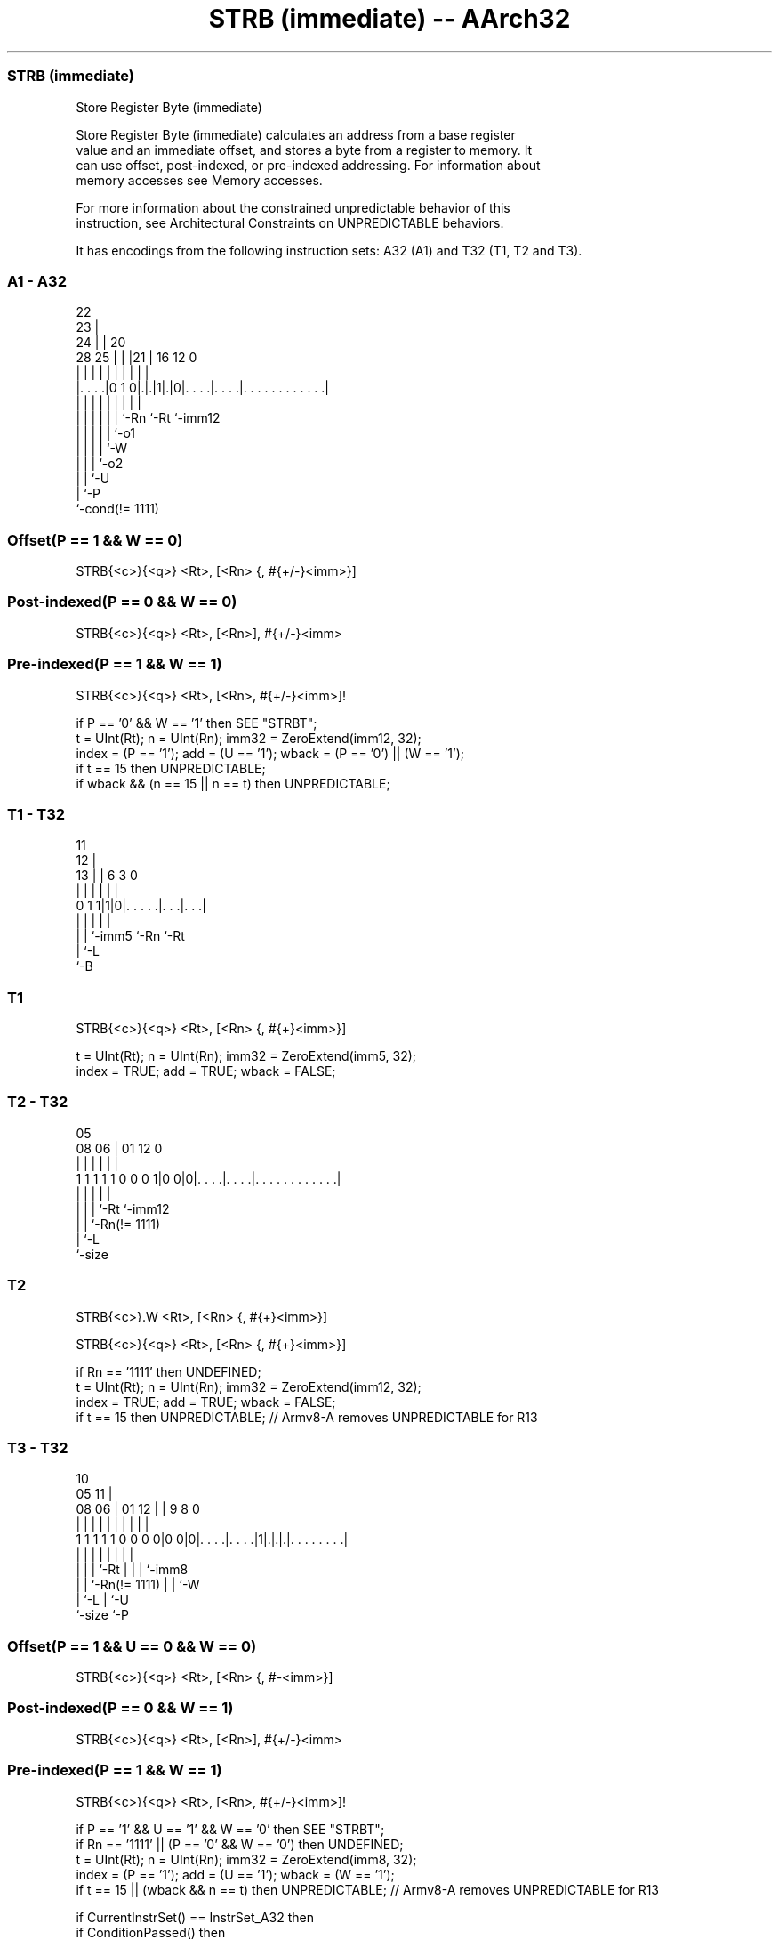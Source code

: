 .nh
.TH "STRB (immediate) -- AArch32" "7" " "  "instruction" "general"
.SS STRB (immediate)
 Store Register Byte (immediate)

 Store Register Byte (immediate) calculates an address from a base register
 value and an immediate offset, and stores a byte from a register to memory. It
 can use offset, post-indexed, or pre-indexed addressing. For information about
 memory accesses see Memory accesses.

 For more information about the constrained unpredictable behavior of this
 instruction, see Architectural Constraints on UNPREDICTABLE behaviors.


It has encodings from the following instruction sets:  A32 (A1) and  T32 (T1, T2 and T3).

.SS A1 - A32
 
                     22                                            
                   23 |                                            
                 24 | |  20                                        
         28    25 | | |21 |      16      12                       0
          |     | | | | | |       |       |                       |
  |. . . .|0 1 0|.|.|1|.|0|. . . .|. . . .|. . . . . . . . . . . .|
  |             | | | | | |       |       |
  |             | | | | | `-Rn    `-Rt    `-imm12
  |             | | | | `-o1
  |             | | | `-W
  |             | | `-o2
  |             | `-U
  |             `-P
  `-cond(!= 1111)
  
  
 
.SS Offset(P == 1 && W == 0)
 
 STRB{<c>}{<q>} <Rt>, [<Rn> {, #{+/-}<imm>}]
.SS Post-indexed(P == 0 && W == 0)
 
 STRB{<c>}{<q>} <Rt>, [<Rn>], #{+/-}<imm>
.SS Pre-indexed(P == 1 && W == 1)
 
 STRB{<c>}{<q>} <Rt>, [<Rn>, #{+/-}<imm>]!
 
 if P == '0' && W == '1' then SEE "STRBT";
 t = UInt(Rt);  n = UInt(Rn);  imm32 = ZeroExtend(imm12, 32);
 index = (P == '1');  add = (U == '1');  wback = (P == '0') || (W == '1');
 if t == 15 then UNPREDICTABLE;
 if wback && (n == 15 || n == t) then UNPREDICTABLE;
.SS T1 - T32
 
                                                                   
           11                                                      
         12 |                                                      
       13 | |         6     3     0                                
        | | |         |     |     |                                
   0 1 1|1|0|. . . . .|. . .|. . .|                                
        | | |         |     |
        | | `-imm5    `-Rn  `-Rt
        | `-L
        `-B
  
  
 
.SS T1
 
 STRB{<c>}{<q>} <Rt>, [<Rn> {, #{+}<imm>}]
 
 t = UInt(Rt);  n = UInt(Rn);  imm32 = ZeroExtend(imm5, 32);
 index = TRUE;  add = TRUE;  wback = FALSE;
.SS T2 - T32
 
                                                                   
                                                                   
                         05                                        
                   08  06 |      01      12                       0
                    |   | |       |       |                       |
   1 1 1 1 1 0 0 0 1|0 0|0|. . . .|. . . .|. . . . . . . . . . . .|
                    |   | |       |       |
                    |   | |       `-Rt    `-imm12
                    |   | `-Rn(!= 1111)
                    |   `-L
                    `-size
  
  
 
.SS T2
 
 STRB{<c>}.W <Rt>, [<Rn> {, #{+}<imm>}]
 
 STRB{<c>}{<q>} <Rt>, [<Rn> {, #{+}<imm>}]
 
 if Rn == '1111' then UNDEFINED;
 t = UInt(Rt);  n = UInt(Rn);  imm32 = ZeroExtend(imm12, 32);
 index = TRUE;  add = TRUE;  wback = FALSE;
 if t == 15 then UNPREDICTABLE; // Armv8-A removes UNPREDICTABLE for R13
.SS T3 - T32
 
                                                                   
                                             10                    
                         05                11 |                    
                   08  06 |      01      12 | | 9 8               0
                    |   | |       |       | | | | |               |
   1 1 1 1 1 0 0 0 0|0 0|0|. . . .|. . . .|1|.|.|.|. . . . . . . .|
                    |   | |       |         | | | |
                    |   | |       `-Rt      | | | `-imm8
                    |   | `-Rn(!= 1111)     | | `-W
                    |   `-L                 | `-U
                    `-size                  `-P
  
  
 
.SS Offset(P == 1 && U == 0 && W == 0)
 
 STRB{<c>}{<q>} <Rt>, [<Rn> {, #-<imm>}]
.SS Post-indexed(P == 0 && W == 1)
 
 STRB{<c>}{<q>} <Rt>, [<Rn>], #{+/-}<imm>
.SS Pre-indexed(P == 1 && W == 1)
 
 STRB{<c>}{<q>} <Rt>, [<Rn>, #{+/-}<imm>]!
 
 if P == '1' && U == '1' && W == '0' then SEE "STRBT";
 if Rn == '1111' || (P == '0' && W == '0') then UNDEFINED;
 t = UInt(Rt);  n = UInt(Rn);  imm32 = ZeroExtend(imm8, 32);
 index = (P == '1');  add = (U == '1');  wback = (W == '1');
 if t == 15 || (wback && n == t) then UNPREDICTABLE; // Armv8-A removes UNPREDICTABLE for R13
 
 if CurrentInstrSet() == InstrSet_A32 then
     if ConditionPassed() then
         EncodingSpecificOperations();
         offset_addr = if add then (R[n] + imm32) else (R[n] - imm32);
         address = if index then offset_addr else R[n];
         MemU[address,1] = R[t]<7:0>;
         if wback then R[n] = offset_addr;
 else
     if ConditionPassed() then
         EncodingSpecificOperations();
         offset_addr = if add then (R[n] + imm32) else (R[n] - imm32);
         address = if index then offset_addr else R[n];
         MemU[address,1] = R[t]<7:0>;
         if wback then R[n] = offset_addr;
 

.SS Assembler Symbols

 <c>
  See Standard assembler syntax fields.

 <q>
  See Standard assembler syntax fields.

 <Rt>
  Encoded in Rt
  Is the general-purpose register to be transferred, encoded in the "Rt" field.

 <Rn>
  Encoded in Rn
  For encoding A1: is the general-purpose base register, encoded in the "Rn"
  field. The PC can be used in the offset variant, but this is deprecated.

 <Rn>
  Encoded in Rn
  For encoding T1, T2 and T3: is the general-purpose base register, encoded in
  the "Rn" field.

 +/-
  Encoded in U
  Specifies the offset is added to or subtracted from the base register,
  defaulting to + if omitted and

  U +/- 
  0 -   
  1 +   

 +
  Specifies the offset is added to the base register.

 <imm>
  Encoded in imm12
  For encoding A1: is the 12-bit unsigned immediate byte offset, in the range 0
  to 4095, defaulting to 0 if omitted, and encoded in the "imm12" field.

 <imm>
  Encoded in imm5
  For encoding T1: is an optional 5-bit unsigned immediate byte offset, in the
  range 0 to 31, defaulting to 0 and encoded in the "imm5" field.

 <imm>
  Encoded in imm12
  For encoding T2: is an optional 12-bit unsigned immediate byte offset, in the
  range 0 to 4095, defaulting to 0 and encoded in the "imm12" field.

 <imm>
  Encoded in imm8
  For encoding T3: is an 8-bit unsigned immediate byte offset, in the range 0 to
  255, defaulting to 0 if omitted, and encoded in the "imm8" field.



.SS Operation

 if CurrentInstrSet() == InstrSet_A32 then
     if ConditionPassed() then
         EncodingSpecificOperations();
         offset_addr = if add then (R[n] + imm32) else (R[n] - imm32);
         address = if index then offset_addr else R[n];
         MemU[address,1] = R[t]<7:0>;
         if wback then R[n] = offset_addr;
 else
     if ConditionPassed() then
         EncodingSpecificOperations();
         offset_addr = if add then (R[n] + imm32) else (R[n] - imm32);
         address = if index then offset_addr else R[n];
         MemU[address,1] = R[t]<7:0>;
         if wback then R[n] = offset_addr;


.SS Operational Notes

 
 If CPSR.DIT is 1, the timing of this instruction is insensitive to the value of the data being loaded or stored.
